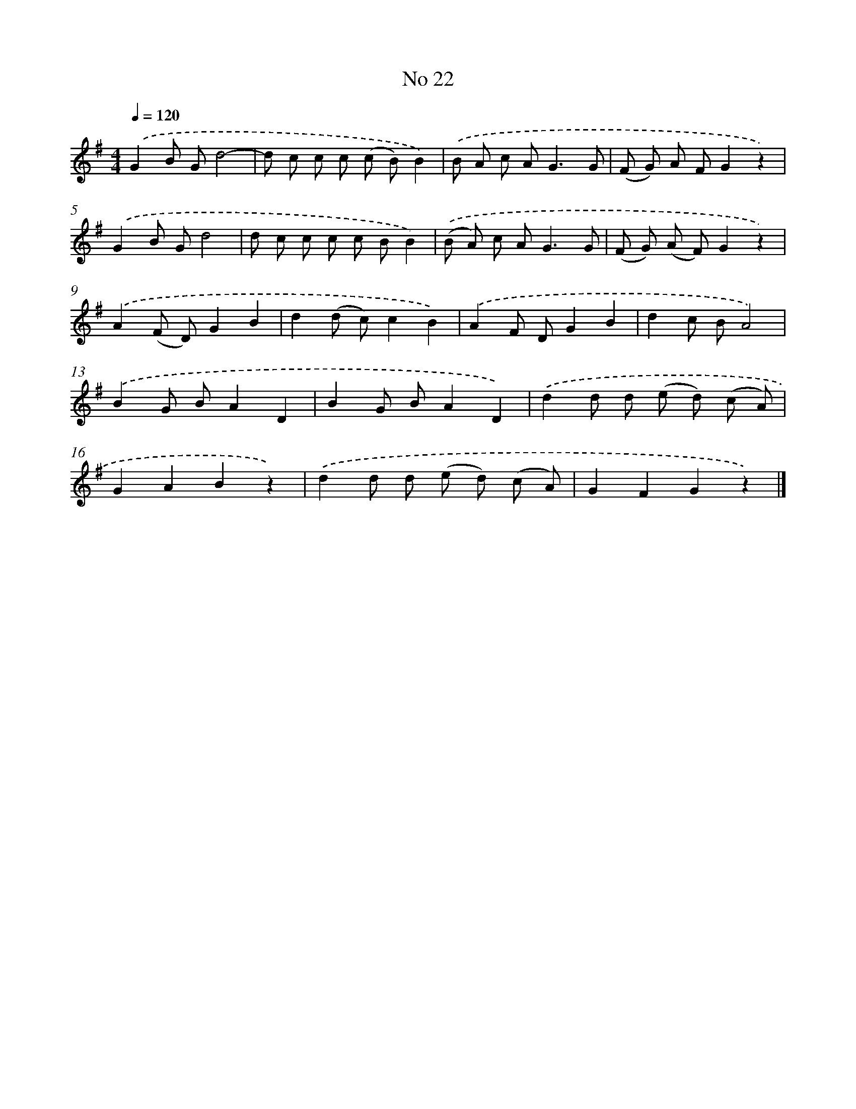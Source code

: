 X: 6383
T: No 22
%%abc-version 2.0
%%abcx-abcm2ps-target-version 5.9.1 (29 Sep 2008)
%%abc-creator hum2abc beta
%%abcx-conversion-date 2018/11/01 14:36:27
%%humdrum-veritas 715810339
%%humdrum-veritas-data 3397602551
%%continueall 1
%%barnumbers 0
L: 1/8
M: 4/4
Q: 1/4=120
K: G clef=treble
.('G2B Gd4- |
d c c c (c B)B2) |
.('B A c A2<G2G |
(F G) A FG2z2) |
.('G2B Gd4 |
d c c c c BB2) |
.('(B A) c A2<G2G |
(F G) (A F)G2z2) |
.('A2(F D)G2B2 |
d2(d c)c2B2) |
.('A2F DG2B2 |
d2c BA4) |
.('B2G BA2D2 |
B2G BA2D2) |
.('d2d d (e d) (c A) |
G2A2B2z2) |
.('d2d d (e d) (c A) |
G2F2G2z2) |]
